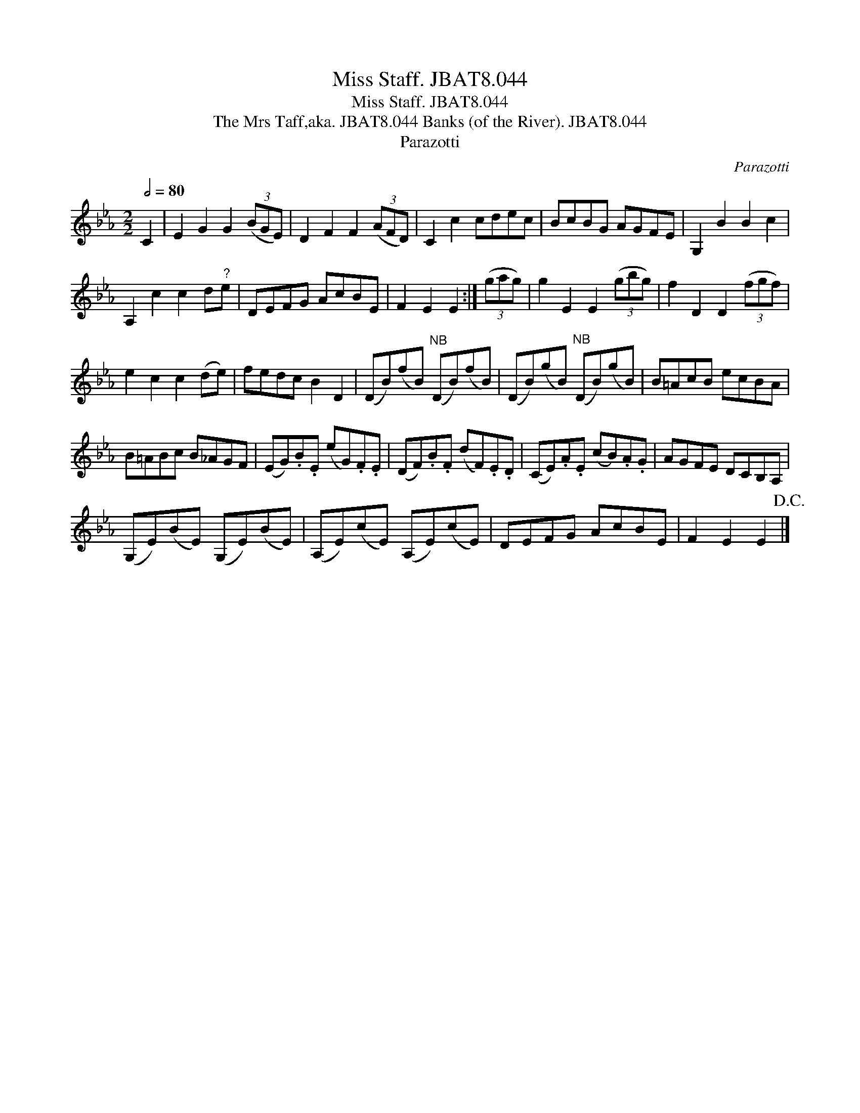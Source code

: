 X:1
T:Miss Staff. JBAT8.044
T:Miss Staff. JBAT8.044
T:Mrs Taff,aka. JBAT8.044 Banks (of the River). JBAT8.044, The
T:Parazotti
C:Parazotti
L:1/8
Q:1/2=80
M:2/2
K:Eb
V:1 treble 
V:1
 C2 | E2 G2 G2 (3(BGE) | D2 F2 F2 (3(AFD) | C2 c2 cdec | BcBG AGFE | G,2 B2 B2 c2 | %6
 A,2 c2 c2 d"^?"e | DEFG AcBE | F2 E2 E2 :| (3(gag) | g2 E2 E2 (3(gbg) | f2 D2 D2 (3(fgf) | %12
 e2 c2 c2 (de) | fedc B2 D2 | (DB)(fB)"^NB" (DB)(fB) | (DB)(gB)"^NB" (DB)(gB) | B=AcB ecBA | %17
 B=ABc B_AGF | (EG).B.E (eG).F.E | (DF).B.F (dF).E.D | (CE).A.E (cB).A.G | AGFE DCB,A, | %22
 (G,E)(BE) (G,E)(BE) | (A,E)(cE) (A,E)(cE) | DEFG AcBE | F2 E2 E2!D.C.! |] %26

